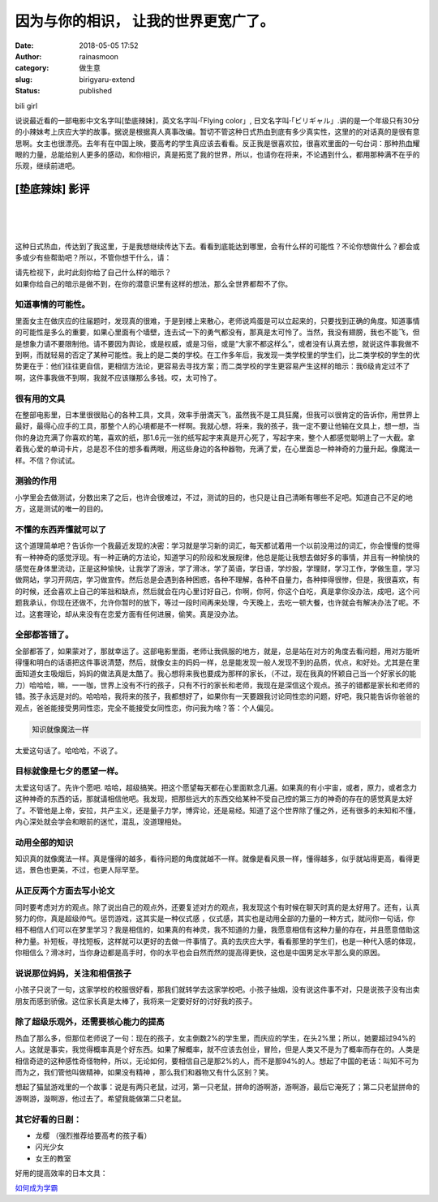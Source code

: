 因为与你的相识， 让我的世界更宽广了。
#####################################
:date: 2018-05-05 17:52
:author: rainasmoon
:category: 做生意
:slug: birigyaru-extend
:status: published

.. raw:: html

   <figure class="wp-block-image">

| |垫底辣妹|

.. raw:: html

   <figcaption>

bili girl

.. raw:: html

   </figcaption>
   </figure>

说说最近看的一部电影中文名字叫[垫底辣妹]，英文名字叫·「Flying color」, 日文名字叫·「ビリギャル」.讲的是一个年级只有30分的小辣妹考上庆应大学的故事。据说是根据真人真事改编。暂切不管这种日式热血到底有多少真实性，这里的的对话真的是很有意思啊。女主也很漂亮。去年有在中国上映，要高考的学生真应该去看看。反正我是很喜欢拉，很喜欢里面的一句台词：那种热血耀眼的力量，总能给别人更多的感动，和你相识，真是拓宽了我的世界，所以，也请你在将来，不论遇到什么，都用那种满不在乎的乐观，继续前进吧。

[垫底辣妹] 影评
===============

| 
|  
|  

这种日式热血，传达到了我这里，于是我想继续传达下去。看看到底能达到哪里，会有什么样的可能性？不论你想做什么？都会或多或少有些帮助吧？所以，不管你想干什么，请：

| 请先检视下，此时此刻你给了自己什么样的暗示？
| 如果你给自己的暗示是做不到，在你的潜意识里有这样的想法，那么全世界都帮不了你。

知道事情的可能性。
------------------

里面女主在做庆应的往届题时，发现真的很难，于是到楼上来散心，老师说鸡蛋是可以立起来的，只要找到正确的角度。知道事情的可能性是多么的重要，如果心里面有个墙壁，连去试一下的勇气都没有，那真是太可怜了。当然，我没有翅膀，我也不能飞，但是想象力请不要限制他。请不要因为舆论，或是权威，或是习俗，或是“大家不都这样么”，或者没有认真去想，就说这件事我做不到啊，而就轻易的否定了某种可能性。我上的是二类的学校。在工作多年后，我发现一类学校里的学生们，比二类学校的学生的优势更在于：他们往往更自信，更相信方法论，更容易去寻找方案；而二类学校的学生更容易产生这样的暗示：我6级肯定过不了啊，这件事我做不到啊，我就不应该赚那么多钱。哎，太可怜了。

很有用的文具
------------

在整部电影里，日本里很很贴心的各种工具，文具，效率手册満天飞，虽然我不是工具狂魔，但我可以很肯定的告诉你，用世界上最好，最得心应手的工具，那整个人的心境都是不一样啊。我就心想，将来，我的孩子，我一定不要让他输在文具上，想一想，当你的身边充满了你喜欢的笔，喜欢的纸，那1.6元一张的纸写起字来真是开心死了，写起字来，整个人都感觉聪明上了一大截。拿着我心爱的单词卡片，总是忍不住的想多看两眼，用这些身边的各种器物，充满了爱，在心里面总一种神奇的力量升起。像魔法一样。不信？你试试。

测验的作用
----------

小学里会去做测试，分数出来了之后，也许会很难过，不过，测试的目的，也只是让自己清晰有哪些不足吧。知道自己不足的地方，这是测试的唯一的目的。

不懂的东西弄懂就可以了
----------------------

这个道理简单吧？告诉你一个我最近发现的决密：学习就是学习新的词汇，每天都试着用一个以前没用过的词汇，你会慢慢的觉得有一种神奇的感觉浮现。有一种正确的方法论，知道学习的阶段和发展规律，他总是能让我想去做好多的事情，并且有一种愉快的感觉在身体里流动，正是这种愉快，让我学了游泳，学了滑冰，学了英语，学日语，学炒股，学理财，学习工作，学做生意，学习做网站，学习开网店，学习做宣传。然后总是会遇到各种困惑，各种不理解，各种不自量力，各种摔得很惨，但是，我很喜欢，有的时候，还会喜欢上自己的笨拙和缺点，然后就会在内心里讨好自己，你啊，你阿，你这个白吃，真是拿你没办法，成吧，这个问题我承认，你现在还做不，允许你暂时的放下，等过一段时间再来处理，今天晚上，去吃一顿大餐，也许就会有解决办法了呢。不过。这套理论，却从来没有在恋爱方面有任何进展，偷笑。真是没办法。

全部都答错了。
--------------

全部都答了，如果蒙对了，那就幸运了。这部电影里面，老师让我佩服的地方，就是，总是站在对方的角度去看问题，用对方能听得懂和明白的话语把这件事说清楚，然后，就像女主的妈妈一样，总是能发现一般人发现不到的品质，优点，和好处。尤其是在里面知道女主吸烟后，妈妈的做法真是太酷了。我心想将来我也要成为那样的家长，（不过，现在我真的怀颖自己当一个好家长的能力）哈哈哈，嘛，一一咖，世界上没有不行的孩子，只有不行的家长和老师，我现在是深信这个观点。孩子的错都是家长和老师的错。孩子永远是对的。哈哈哈，我将来的孩子，我都想好了，如果你有一天要跟我讨论同性恋的问题，好吧，我只能告诉你爸爸的观点，爸爸能接受男同性恋，完全不能接受女同性恋，你问我为啥？答：个人偏见。

.. code:: wp-block-preformatted

    知识就像魔法一样

太爱这句话了。哈哈哈，不说了。

目标就像是七夕的愿望一样。
--------------------------

太爱这句话了。先许个愿吧. 哈哈，超级搞笑。把这个愿望每天都在心里面默念几遍。如果真的有小宇宙，或者，原力，或者念力这种神奇的东西的话，那就请相信他吧。我发现，把那些远大的东西交给某种不受自己控的第三方的神奇的存在的感觉真是太好了。不管他是上帝，安拉，共产主义，还是量子力学，博弈论，还是易经。知道了这个世界除了懂之外，还有很多的未知和不懂，内心深处就会学会和眼前的迷忙，混乱，没道理相处。

动用全部的知识
--------------

知识真的就像魔法一样。真是懂得的越多，看待问题的角度就越不一样。就像是看风景一样，懂得越多，似乎就站得更高，看得更远，景色也更美，不过，也更人际罕至。

从正反两个方面去写小论文
------------------------

同时要考虑对方的观点。除了说出自己的观点外，还要复述对方的观点，我发现这个有时候在聊天时真的是太好用了。还有，认真努力的你，真是超级帅气。惩罚游戏，这其实是一种仪式感 ，仪式感，其实也是动用全部的力量的一种方式，就问你一句话，你相不相信人们可以在梦里学习？我是相信的，如果真的有神灵，我不知道的力量，我愿意相信有这种力量的存在，并且愿意借助这种力量。补短板，寻找短板，这样就可以更好的去做一件事情了。真的去庆应大学，看看那里的学生们，也是一种代入感的体现，你相信么？滑冰时，当你身边都是高手时，你的水平也会自然而然的提高得更快，这也是中国男足水平那么臭的原因。

说说那位妈妈，关注和相信孩子
----------------------------

小孩子只说了一句，这家学校的校服很好看，那我们就转学去这家学校吧。小孩子抽烟，没有说这件事不对，只是说孩子没有出卖朋友而感到骄傲。这位家长真是太棒了，我将来一定要好好的讨好我的孩子。

除了超级乐观外，还需要核心能力的提高
------------------------------------

热血了那么多，但那位老师说了一句：现在的孩子，女主倒数2%的学生里，而庆应的学生，在头2%里；所以，她要超过94%的人。这就是事实，我觉得概率真是个好东西。如果了解概率，就不应该去创业，冒险，但是人类又不是为了概率而存在的。人类是相信奇迹的这种感性奇怪物种，所以，无论如何，要相信自己是那2%的人，而不是那94%的人。想起了中国的老话：叫知不可为而为之，我们管他叫做精神，如果没有精神 ，那么我们和器物又有什么区别？笑。

想起了猫鼠游戏里的一个故事：说是有两只老鼠，过河，第一只老鼠，拼命的游啊游，游啊游，最后它淹死了；第二只老鼠拼命的游啊游，漩啊游，他过去了。希望我能做第二只老鼠。

其它好看的日剧：
----------------

-  龙樱 （强烈推荐给要高考的孩子看）
-  闪光少女
-  女王的教室

好用的提高效率的日本文具：

`如何成为学霸 <https://www.rainasmoon.com/goods/great-stationery/>`__

.. |垫底辣妹| image:: https://img.rainasmoon.com/wordpress/wp-content/uploads/2018/01/微信图片_20180125111857.jpg
